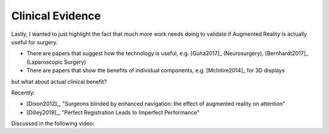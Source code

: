 .. _ClinicalEvidence:

Clinical Evidence
=================

Lastly, I wanted to just highlight the fact that much more work needs doing to validate
if Augmented Reality is actually useful for surgery.

* There are papers that suggest how the technology is useful, e.g. [Guha2017]_ (Neurosurgery), [Bernhardt2017]_ (Laparoscopic Surgery)
* There are papers that show the benefits of individual components, e.g. [McIntire2014]_ for 3D displays

but what about actual clinical benefit?

Recently:

* [Dixon2012]_, "Surgeons blinded by enhanced navigation: the effect of augmented reality on attention"
* [Dilley2019]_, "Perfect Registration Leads to Imperfect Performance"

Discussed in the following video:

.. raw:: html

    <iframe width="560" height="315" src="https://www.youtube.com/embed/D_NlNl27yVQ" frameborder="0" allow="accelerometer; autoplay; encrypted-media; gyroscope; picture-in-picture" allowfullscreen></iframe>
